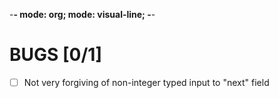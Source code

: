 -*- mode: org; mode: visual-line; -*-
#+STARTUP: indent

* BUGS [0/1]

- [ ] Not very forgiving of non-integer typed input to "next" field

